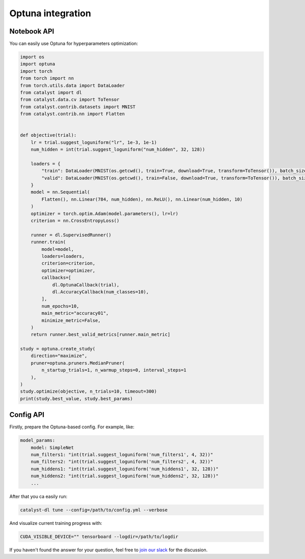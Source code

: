 Optuna integration
==============================================================================

Notebook API
----------------------------------------------------

You can easily use Optuna for hyperparameters optimization:

.. code-block:: python

    import os
    import optuna
    import torch
    from torch import nn
    from torch.utils.data import DataLoader
    from catalyst import dl
    from catalyst.data.cv import ToTensor
    from catalyst.contrib.datasets import MNIST
    from catalyst.contrib.nn import Flatten


    def objective(trial):
        lr = trial.suggest_loguniform("lr", 1e-3, 1e-1)
        num_hidden = int(trial.suggest_loguniform("num_hidden", 32, 128))

        loaders = {
            "train": DataLoader(MNIST(os.getcwd(), train=True, download=True, transform=ToTensor()), batch_size=32),
            "valid": DataLoader(MNIST(os.getcwd(), train=False, download=True, transform=ToTensor()), batch_size=32),
        }
        model = nn.Sequential(
            Flatten(), nn.Linear(784, num_hidden), nn.ReLU(), nn.Linear(num_hidden, 10)
        )
        optimizer = torch.optim.Adam(model.parameters(), lr=lr)
        criterion = nn.CrossEntropyLoss()

        runner = dl.SupervisedRunner()
        runner.train(
            model=model,
            loaders=loaders,
            criterion=criterion,
            optimizer=optimizer,
            callbacks=[
                dl.OptunaCallback(trial),
                dl.AccuracyCallback(num_classes=10),
            ],
            num_epochs=10,
            main_metric="accuracy01",
            minimize_metric=False,
        )
        return runner.best_valid_metrics[runner.main_metric]

    study = optuna.create_study(
        direction="maximize",
        pruner=optuna.pruners.MedianPruner(
            n_startup_trials=1, n_warmup_steps=0, interval_steps=1
        ),
    )
    study.optimize(objective, n_trials=10, timeout=300)
    print(study.best_value, study.best_params)

Config API
----------------------------------------------------

Firstly, prepare the Optuna-based config. For example, like:

.. code-block:: yaml

    model_params:
        model: SimpleNet
        num_filters1: "int(trial.suggest_loguniform('num_filters1', 4, 32))"
        num_filters2: "int(trial.suggest_loguniform('num_filters2', 4, 32))"
        num_hiddens1: "int(trial.suggest_loguniform('num_hiddens1', 32, 128))"
        num_hiddens2: "int(trial.suggest_loguniform('num_hiddens2', 32, 128))"
        ...

After that you ca easily run:

.. code-block:: bash

    catalyst-dl tune --config=/path/to/config.yml --verbose

And visualize current training progress with:

.. code-block:: bash

    CUDA_VISIBLE_DEVICE="" tensorboard --logdir=/path/to/logdir


If you haven't found the answer for your question, feel free to `join our slack`_ for the discussion.

.. _`join our slack`: https://join.slack.com/t/catalyst-team-core/shared_invite/zt-d9miirnn-z86oKDzFMKlMG4fgFdZafw